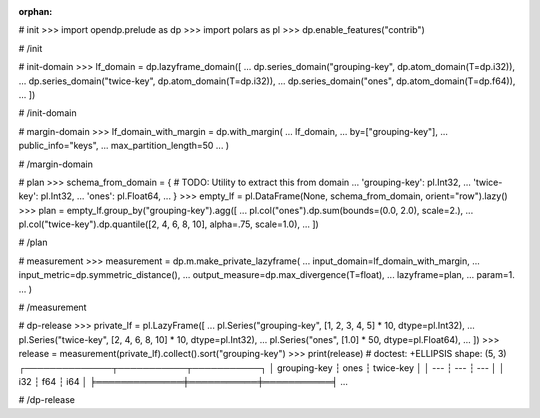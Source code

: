 :orphan:

# init
>>> import opendp.prelude as dp
>>> import polars as pl
>>> dp.enable_features("contrib")

# /init

# init-domain
>>> lf_domain = dp.lazyframe_domain([
...     dp.series_domain("grouping-key", dp.atom_domain(T=dp.i32)),
...     dp.series_domain("twice-key", dp.atom_domain(T=dp.i32)),
...     dp.series_domain("ones", dp.atom_domain(T=dp.f64)),
... ])

# /init-domain

# margin-domain
>>> lf_domain_with_margin = dp.with_margin(
...     lf_domain,
...     by=["grouping-key"],
...     public_info="keys",
...     max_partition_length=50
... )

# /margin-domain

# plan
>>> schema_from_domain = { # TODO: Utility to extract this from domain
...     'grouping-key': pl.Int32,
...     'twice-key': pl.Int32,
...     'ones': pl.Float64,
... }
>>> empty_lf = pl.DataFrame(None, schema_from_domain, orient="row").lazy()
>>> plan = empty_lf.group_by("grouping-key").agg([
...     pl.col("ones").dp.sum(bounds=(0.0, 2.0), scale=2.),
...     pl.col("twice-key").dp.quantile([2, 4, 6, 8, 10], alpha=.75, scale=1.0),
... ])

# /plan

# measurement
>>> measurement = dp.m.make_private_lazyframe(
...     input_domain=lf_domain_with_margin, 
...     input_metric=dp.symmetric_distance(), 
...     output_measure=dp.max_divergence(T=float), 
...     lazyframe=plan, 
...     param=1.
... )

# /measurement

# dp-release
>>> private_lf = pl.LazyFrame([
...     pl.Series("grouping-key", [1, 2, 3, 4, 5] * 10, dtype=pl.Int32),
...     pl.Series("twice-key", [2, 4, 6, 8, 10] * 10, dtype=pl.Int32),
...     pl.Series("ones", [1.0] * 50, dtype=pl.Float64),
... ])
>>> release = measurement(private_lf).collect().sort("grouping-key")
>>> print(release) # doctest: +ELLIPSIS
shape: (5, 3)
┌──────────────┬───────────┬───────────┐
│ grouping-key ┆ ones      ┆ twice-key │
│ ---          ┆ ---       ┆ ---       │
│ i32          ┆ f64       ┆ i64       │
╞══════════════╪═══════════╪═══════════╡
...

# /dp-release